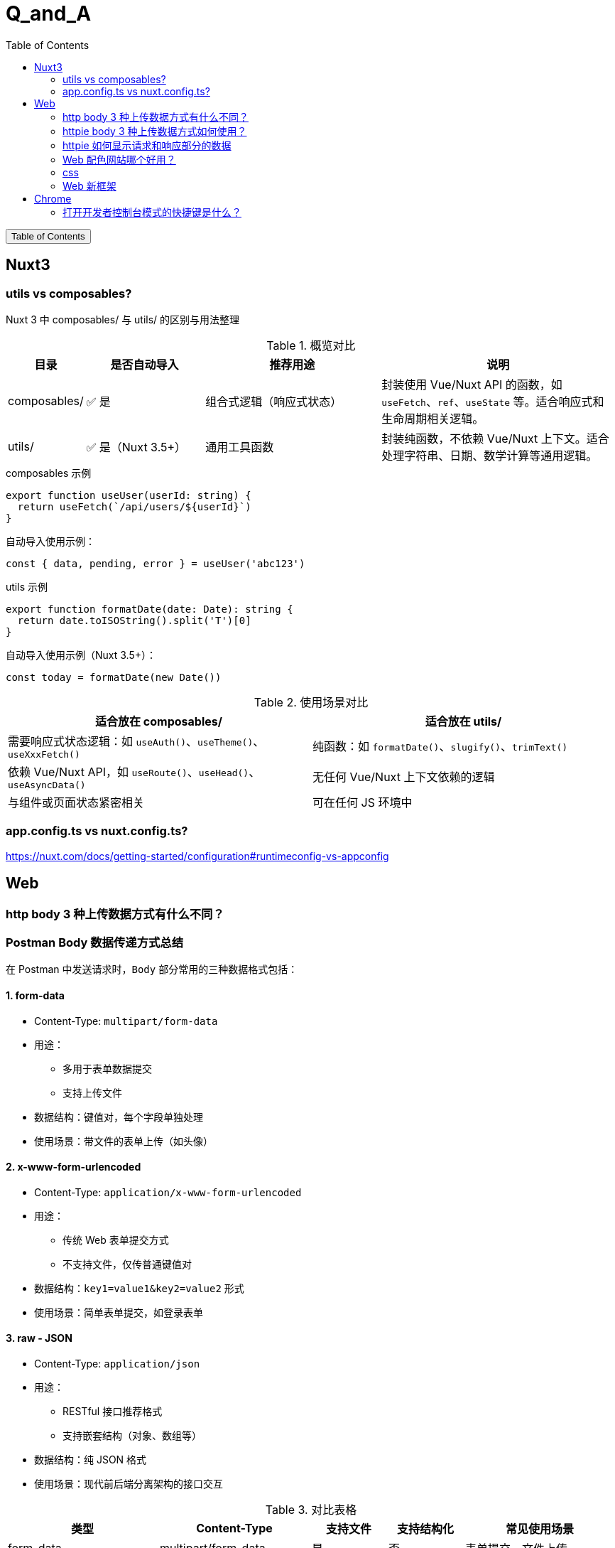 :source-highlighter: pygments
:icons: font
:scripts: cjk
:stem: latexmath
:toc:
:toc: right
:toc-title: Table of Contents
:toclevels: 3

= Q_and_A

++++
<button id="toggleButton">Table of Contents</button>
<script>
    // 获取按钮和 div 元素
    const toggleButton = document.getElementById('toggleButton');
    const contentDiv = document.getElementById('toc');
    contentDiv.style.display = 'block';

    // 添加点击事件监听器
    toggleButton.addEventListener('click', () => {
        // 切换 div 的显示状态
        // if (contentDiv.style.display === 'none' || contentDiv.style.display === '') {
        if (contentDiv.style.display === 'none') {
            contentDiv.style.display = 'block';
        } else {
            contentDiv.style.display = 'none';
        }
    });
</script>
++++

== Nuxt3


=== utils vs composables?
Nuxt 3 中 composables/ 与 utils/ 的区别与用法整理

.概览对比
[cols="1,2,3,4", options="header"]
|===
|目录
|是否自动导入
|推荐用途
|说明

|composables/
|✅ 是
|组合式逻辑（响应式状态）
|封装使用 Vue/Nuxt API 的函数，如 `useFetch`、`ref`、`useState` 等。适合响应式和生命周期相关逻辑。

|utils/
|✅ 是（Nuxt 3.5+）
|通用工具函数
|封装纯函数，不依赖 Vue/Nuxt 上下文。适合处理字符串、日期、数学计算等通用逻辑。
|===

.composables 示例
[source,javascript]
----
export function useUser(userId: string) {
  return useFetch(`/api/users/${userId}`)
}
----

.自动导入使用示例：
[source,javascript]
----
const { data, pending, error } = useUser('abc123')
----

.utils 示例
[source,javascript]
----
export function formatDate(date: Date): string {
  return date.toISOString().split('T')[0]
}
----

.自动导入使用示例（Nuxt 3.5+）：
[source,javascript]
----
const today = formatDate(new Date())
----

.使用场景对比
[cols="1,1", options="header"]
|===
|适合放在 composables/
|适合放在 utils/

|需要响应式状态逻辑：如 `useAuth()`、`useTheme()`、`useXxxFetch()`
|纯函数：如 `formatDate()`、`slugify()`、`trimText()`

|依赖 Vue/Nuxt API，如 `useRoute()`、`useHead()`、`useAsyncData()`
|无任何 Vue/Nuxt 上下文依赖的逻辑

|与组件或页面状态紧密相关
|可在任何 JS 环境中
|===

=== app.config.ts vs nuxt.config.ts?
https://nuxt.com/docs/getting-started/configuration#runtimeconfig-vs-appconfig

== Web


=== http   body 3 种上传数据方式有什么不同？
[discrete]
=== Postman Body 数据传递方式总结

在 Postman 中发送请求时，`Body` 部分常用的三种数据格式包括：

[discrete]
==== 1. form-data

- Content-Type: `multipart/form-data`
- 用途：
  * 多用于表单数据提交
  * 支持上传文件
- 数据结构：键值对，每个字段单独处理
- 使用场景：带文件的表单上传（如头像）

[discrete]
==== 2. x-www-form-urlencoded

- Content-Type: `application/x-www-form-urlencoded`
- 用途：
  * 传统 Web 表单提交方式
  * 不支持文件，仅传普通键值对
- 数据结构：`key1=value1&key2=value2` 形式
- 使用场景：简单表单提交，如登录表单

[discrete]
==== 3. raw - JSON

- Content-Type: `application/json`
- 用途：
  * RESTful 接口推荐格式
  * 支持嵌套结构（对象、数组等）
- 数据结构：纯 JSON 格式
- 使用场景：现代前后端分离架构的接口交互

.对比表格
[cols="2,2,1,1,2", options="header"]
|===
| 类型
| Content-Type
| 支持文件
| 支持结构化
| 常见使用场景

| form-data
| multipart/form-data
| 是
| 否
| 表单提交、文件上传

| x-www-form-urlencoded
| application/x-www-form-urlencoded
| 否
| 否
| 登录、注册等传统表单

| raw - JSON
| application/json
| 否
| 是
| 前后端交互的 API 接口
|===

=== httpie body 3 种上传数据方式如何使用？
[discrete]
==== 1. multipart/form-data 上传文件（form-data）

[source,shell]
----
http --form POST https://example.com/upload name=ChatGPT file@./image.png
----

说明：

- 使用 `-f --form` 参数
    * 如果传入了文件就是 `multipart/form-data`
    * 否则是 application/x-www-form-urlencoded
- 使用 `--multipart` 参数则始终是 `multipart/form-data`
- `name=ChatGPT` 是普通字段
- `file@./image.png` 表示上传文件

.自动设置的请求头：
[source,text]
----
Content-Type: multipart/form-data; boundary=...
----

常用于表单上传或文件上传接口。

[discrete]
==== 2. application/x-www-form-urlencoded 提交表单数据

.使用 -f 或 --form
[source,shell]
----
http --form POST https://example.com/login username=admin password=123456
----

说明：

- 使用 `--form` 参数启用 `x-www-form-urlencoded`
- 所有字段以 `key=value` 格式发送

.自动设置的请求头：
[source,text]
----
Content-Type: application/x-www-form-urlencoded
----

适用于传统 Web 表单提交（如登录、注册等）。

[discrete]
==== 3. application/json 提交 JSON 数据

默认情况下，不加 `-f` 或 `--form`，HTTPie 自动使用 JSON：

[source,shell]
----
http POST https://example.com/api name=ChatGPT role=assistant
----

.也可以显式指定请求头：
[source,shell]
----
http POST https://example.com/api Content-Type:application/json name=ChatGPT role=assistant
----

发送的数据将被自动序列化为 JSON：

[source,json]
----
{
  "name": "ChatGPT",
  "role": "assistant"
}
----

.自动设置的请求头：
[source,text]
----
Content-Type: application/json
----

适用于现代前后端分离的 API 接口。

[discrete]
==== 三种格式对比表

[cols="1,2,1", options="header"]
|===
| 格式
| 示例命令
| Content-Type

| form-data
| `http --form POST URL key=value file@file`
| multipart/form-data

| x-www-form-urlencoded
| `http --form POST URL key=value`
| application/x-www-form-urlencoded

| JSON
| `http POST URL key=value`
| application/json
|===

=== httpie 如何显示请求和响应部分的数据
可以使用 `--print` 参数来控制 HTTPie 显示请求和响应的哪些部分。

[discrete]
==== 显示请求和响应的全部内容

```bash
http --print=HBhb POST https://example.com/api name=ChatGPT
```

说明：

* `H`：请求头（Request headers）
* `B`：请求体（Request body）
* `h`：响应头（Response headers）
* `b`：响应体（Response body）

[discrete]
==== 只查看发送的请求（不显示响应）

```bash
http --print=HB POST https://example.com/api name=ChatGPT
```

这将显示：

* 请求头
* 请求体

不会显示响应部分。

[discrete]
==== 示例输出（请求部分）

```text
POST /api HTTP/1.1
Accept: application/json, */*
Content-Type: application/json
User-Agent: HTTPie/3.0.0

{
    "name": "ChatGPT"
}
```

[discrete]
==== 仅调试请求而不发送

使用 `--offline` 模拟请求但不发送，可用于本地调试：

```bash
http --offline --print=HB POST https://example.com/api name=ChatGPT
```

[discrete]
==== 快捷选项

* `--verbose` 或 `-v` 相当于 `--print=HhBb`，即显示完整请求和响应内容。

=== Web 配色网站哪个好用？
https://mycolor.space/
这个配色网站很棒，还支持 3-color-gradient

=== css
css汇总： https://github.com/dbohdan/classless-css

Pico.css 好不好？

* https://github.com/picocss/pico
* https://picocss.com/

=== Web 新框架
1. Svelte: 不用虚拟 dom，比 react 更好写。

2. Web Component: 代表有 Lit。

3. htmx: 原始风

== Chrome


=== 打开开发者控制台模式的快捷键是什么？
macOS: Cmd + Option + J 直接打开到 Console 面板

Windows/Linux: Ctrl + Shift + J 直接打开到 Console 面板

